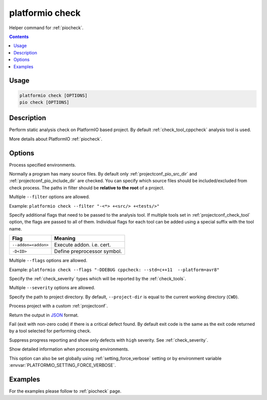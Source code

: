 ..  Copyright (c) 2019-present PlatformIO <contact@platformio.org>
    Licensed under the Apache License, Version 2.0 (the "License");
    you may not use this file except in compliance with the License.
    You may obtain a copy of the License at
       http://www.apache.org/licenses/LICENSE-2.0
    Unless required by applicable law or agreed to in writing, software
    distributed under the License is distributed on an "AS IS" BASIS,
    WITHOUT WARRANTIES OR CONDITIONS OF ANY KIND, either express or implied.
    See the License for the specific language governing permissions and
    limitations under the License.

.. _cmd_check:

platformio check
================

Helper command for :ref:`piocheck`.

.. contents::

Usage
-----

.. code-block:: bash

    platformio check [OPTIONS]
    pio check [OPTIONS]

Description
-----------

Perform static analysis check on PlatformIO based project. By default :ref:`check_tool_cppcheck` analysis tool is used.

More details about PlatformIO :ref:`piocheck`.

Options
-------

.. program:: platformio check

.. option::
    -e, --environment

Process specified environments.

.. option::
    --filter

Normally a program has many source files. By default only :ref:`projectconf_pio_src_dir`
and :ref:`projectconf_pio_include_dir` are checked. You can specify which source
files should be included/excluded from check process. The paths in filter should
be **relative to the root** of a project.

Multiple ``--filter`` options are allowed.

Example: ``platformio check --filter "-<*> +<src/> +<tests/>"``

.. option::
    --flags

Specify additional flags that need to be passed to the analysis tool. If multiple tools
set in :ref:`projectconf_check_tool` option, the flags are passed to all of them.
Individual flags for each tool can be added using a special suffix with the tool name.

.. list-table::
    :header-rows:  1

    * - Flag
      - Meaning

    * - ``--addon=<addon>``
      - Execute addon. i.e. cert.

    * - ``-D<ID>``
      - Define preprocessor symbol.

Multiple ``--flags`` options are allowed.

Example: ``platformio check --flags "-DDEBUG cppcheck: --std=c++11  --platform=avr8"``

.. option::
    --severity

Specify the :ref:`check_severity` types which will be reported by the :ref:`check_tools`.

Multiple ``--severity`` options are allowed.

.. option::
    -d, --project-dir

Specify the path to project directory. By default, ``--project-dir`` is equal
to the current working directory (``CWD``).

.. option::
    -c, --project-conf

Process project with a custom :ref:`projectconf`.

.. option::
    --json-output

Return the output in `JSON <http://en.wikipedia.org/wiki/JSON>`_ format.

.. option::
    --fail-on-defect

Fail (exit with non-zero code) if there is a critical defect found. By default
exit code is the same as the exit code returned by a tool selected for performing check.

.. option::
    -s, --silent

Suppress progress reporting and show only defects with ``high`` severity.
See :ref:`check_severity`.

.. option::
    -v, --verbose

Show detailed information when processing environments.

This option can also be set globally using :ref:`setting_force_verbose` setting
or by environment variable :envvar:`PLATFORMIO_SETTING_FORCE_VERBOSE`.

Examples
--------

For the examples please follow to :ref:`piocheck` page.
